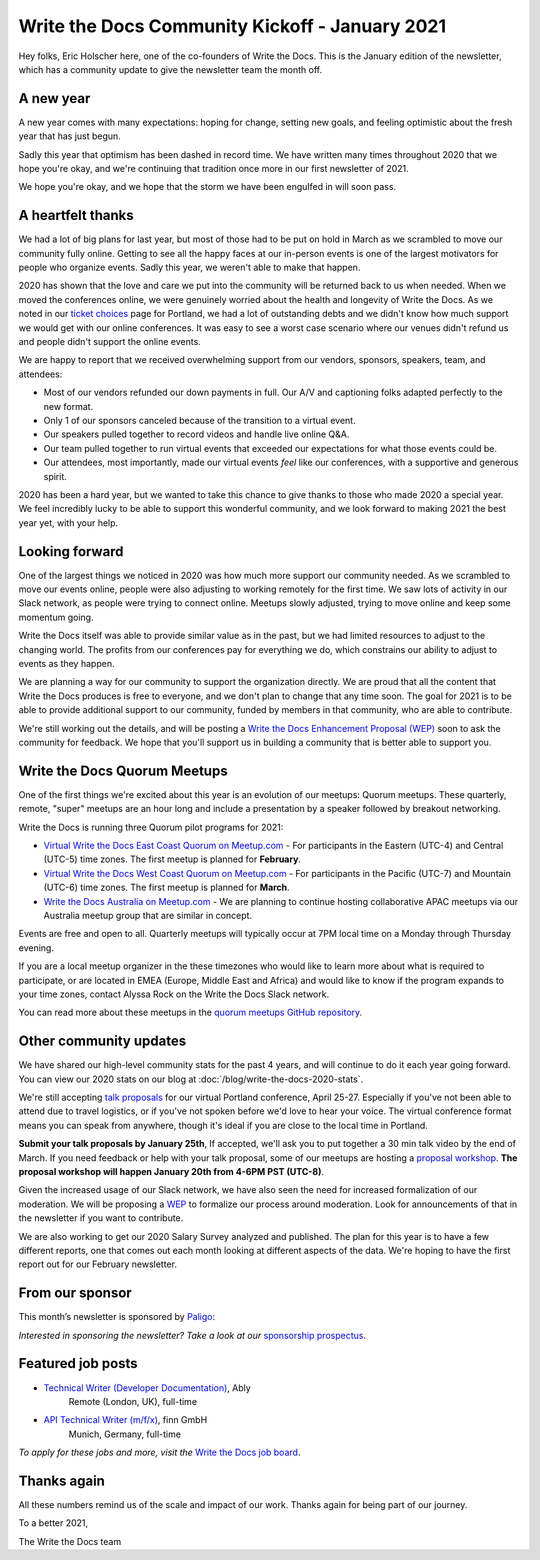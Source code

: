 .. post:: Jan 13, 2021
   :tags: stats, year in review, newsletter
   :author: Eric Holscher

Write the Docs Community Kickoff - January 2021
===============================================

Hey folks, Eric Holscher here, one of the co-founders of Write the Docs.
This is the January edition of the newsletter,
which has a community update to give the newsletter team the month off.

A new year
----------

A new year comes with many expectations:
hoping for change,
setting new goals,
and feeling optimistic about the fresh year that has just begun.

Sadly this year that optimism has been dashed in record time.
We have written many times throughout 2020 that we hope you're okay,
and we're continuing that tradition once more in our first newsletter of 2021.

We hope you're okay,
and we hope that the storm we have been engulfed in will soon pass.

A heartfelt thanks
------------------

We had a lot of big plans for last year,
but most of those had to be put on hold in March as we scrambled to move our community fully online.
Getting to see all the happy faces at our in-person events is one of the largest motivators for people who organize events.
Sadly this year, we weren't able to make that happen.

2020 has shown that the love and care we put into the community will be returned back to us when needed.
When we moved the conferences online,
we were genuinely worried about the health and longevity of Write the Docs.
As we noted in our `ticket choices`_ page for Portland,
we had a lot of outstanding debts and we didn't know how much support we would get with our online conferences.
It was easy to see a worst case scenario where our venues didn't refund us and people didn't support the online events.

We are happy to report that we received overwhelming support from our vendors, sponsors, speakers, team, and attendees:

* Most of our vendors refunded our down payments in full. Our A/V and captioning folks adapted perfectly to the new format.
* Only 1 of our sponsors canceled because of the transition to a virtual event.
* Our speakers pulled together to record videos and handle live online Q&A.
* Our team pulled together to run virtual events that exceeded our expectations for what those events could be.
* Our attendees, most importantly, made our virtual events *feel* like our conferences, with a supportive and generous spirit.

2020 has been a hard year,
but we wanted to take this chance to give thanks to those who made 2020 a special year.
We feel incredibly lucky to be able to support this wonderful community,
and we look forward to making 2021 the best year yet,
with your help.

.. _ticket choices: https://www.writethedocs.org/conf/portland/2020/ticket-choices/

Looking forward
---------------

One of the largest things we noticed in 2020 was how much more support our community needed.
As we scrambled to move our events online,
people were also adjusting to working remotely for the first time.
We saw lots of activity in our Slack network,
as people were trying to connect online.
Meetups slowly adjusted,
trying to move online and keep some momentum going.

Write the Docs itself was able to provide similar value as in the past,
but we had limited resources to adjust to the changing world.
The profits from our conferences pay for everything we do,
which constrains our ability to adjust to events as they happen.

We are planning a way for our community to support the organization directly.
We are proud that all the content that Write the Docs produces is free to everyone,
and we don't plan to change that any time soon.
The goal for 2021 is to be able to provide additional support to our community,
funded by members in that community, who are able to contribute.

We're still working out the details,
and will be posting a `Write the Docs Enhancement Proposal (WEP)`_ soon to ask the community for feedback.
We hope that you'll support us in building a community that is better able to support you.

.. _Write the Docs Enhancement Proposal (WEP): https://www.writethedocs.org/blog/introducing-weps/

Write the Docs Quorum Meetups
-----------------------------

One of the first things we're excited about this year is an evolution of our meetups: Quorum meetups.
These quarterly, remote, "super" meetups are an hour long and include a presentation by a speaker followed by breakout networking.

Write the Docs is running three Quorum pilot programs for 2021:

* `Virtual Write the Docs East Coast Quorum on Meetup.com <https://www.meetup.com/virtual-write-the-docs-east-coast-quorum/>`_ - For participants in the Eastern (UTC-4) and Central (UTC-5) time zones. The first meetup is planned for **February**.

* `Virtual Write the Docs West Coast Quorum on Meetup.com <https://www.meetup.com/virtual-write-the-docs-west-coast-quorum/>`_ - For participants in the Pacific (UTC-7) and Mountain (UTC-6) time zones. The first meetup is planned for **March**.

* `Write the Docs Australia on Meetup.com <https://www.meetup.com/Write-the-Docs-Australia/>`_ - We are planning to continue hosting collaborative APAC meetups via our Australia meetup group that are similar in concept.

Events are free and open to all.
Quarterly meetups will typically occur at 7PM local time on a Monday through Thursday evening.

If you are a local meetup organizer in the these timezones who would like to learn more about what is required to participate,
or are located in EMEA (Europe, Middle East and Africa) and would like to know if the program expands to your time zones,
contact Alyssa Rock on the Write the Docs Slack network.

You can read more about these meetups in the `quorum meetups GitHub repository`_.

.. _quorum meetups GitHub repository: https://github.com/write-the-docs-quorum/quorum-meetups

Other community updates
-----------------------

We have shared our high-level community stats for the past 4 years,
and will continue to do it each year going forward.
You can view our 2020 stats on our blog at :doc:`/blog/write-the-docs-2020-stats`.

We're still accepting `talk proposals <https://www.writethedocs.org/conf/portland/2021/cfp/>`_ for our virtual Portland conference, April 25-27.
Especially if you've not been able to attend due to travel logistics, or if you've not spoken before we'd love to hear your voice.
The virtual conference format means you can speak from anywhere, though it's ideal if you are close to the local time in Portland.

**Submit your talk proposals by January 25th**,
If accepted,
we'll ask you to put together a 30 min talk video by the end of March.
If you need feedback or help with your talk proposal,
some of our meetups are hosting a `proposal workshop <https://www.meetup.com/Write-The-Docs-PDX/events/275331733/>`_.
**The proposal workshop will happen January 20th from 4-6PM PST (UTC-8)**.

Given the increased usage of our Slack network,
we have also seen the need for increased formalization of our moderation.
We will be proposing a `WEP <https://www.writethedocs.org/blog/introducing-weps/>`_ to formalize our process around moderation.
Look for announcements of that in the newsletter if you want to contribute.

We are also working to get our 2020 Salary Survey analyzed and published.
The plan for this year is to have a few different reports,
one that comes out each month looking at different aspects of the data.
We're hoping to have the first report out for our February newsletter.

From our sponsor
----------------

This month’s newsletter is sponsored by `Paligo <https://bit.ly/3fuibKK>`__:

.. raw:: html

    <hr>
    <table width="100%" border="0" cellspacing="0" cellpadding="0" style="width:100%; max-width: 600px;">
      <tbody>
        <tr>
          <td width="75%">
              <p>
              <a href="https://bit.ly/3fuibKK">Paligo is an all-in-one cloud-based CCMS platform.</a> Authoring, versioning, branching, release workflows, publishing, translation management, and more - all updated continuously in the cloud. No more worrying about locally installed software and deployment!
              </p>

              <p>
              <a href="https://bit.ly/2UV2uCQ">Read the case study</a> to learn more.
              </p>
          </td>
          <td width="25%">
            <a href="https://bit.ly/3fuibKK">
              <img style="margin-left: 15px;" alt="Paligo" src="/_static/img/sponsors/paligo.png">
            </a>
          </td>
        </tr>
      </tbody>
    </table>
    <hr>

*Interested in sponsoring the newsletter? Take a look at our* `sponsorship prospectus </sponsorship/newsletter/>`__.

Featured job posts
------------------

* `Technical Writer (Developer Documentation) <https://jobs.writethedocs.org/job/265/technical-writer-developer-documentation/>`__, Ably
   Remote (London, UK), full-time
* `API Technical Writer (m/f/x) <https://jobs.writethedocs.org/job/261/api-technical-writer-m-f-x/>`__, finn GmbH
   Munich, Germany, full-time

*To apply for these jobs and more, visit the* `Write the Docs job board <https://jobs.writethedocs.org/>`_.


Thanks again
------------

All these numbers remind us of the scale and impact of our work.
Thanks again for being part of our journey.

To a better 2021,

The Write the Docs team
